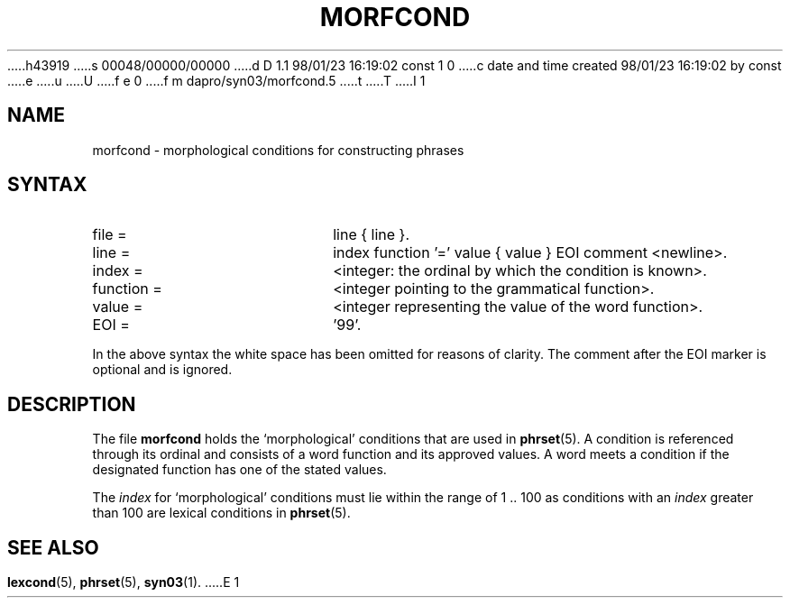 h43919
s 00048/00000/00000
d D 1.1 98/01/23 16:19:02 const 1 0
c date and time created 98/01/23 16:19:02 by const
e
u
U
f e 0
f m dapro/syn03/morfcond.5
t
T
I 1
.\" ident "%Z%%M% %I% %G%"
.TH MORFCOND 5 "%G%" "Werkgroep Informatica" "BIBLICAL LANGUAGES"
.SH NAME
morfcond \- morphological conditions for constructing phrases
.SH SYNTAX
.TP 20
file =
line { line }.
.TP 20
line =
index function '=' value { value } EOI comment <newline>.
.TP 20
index =
<integer: the ordinal by which the condition is known>.
.TP 20
function =
<integer pointing to the grammatical function>.
.TP 20
value =
<integer representing the value of the word function>.
.TP 20
EOI =
\&'99'.
.LP
In the above syntax the white space has been omitted
for reasons of clarity.
The comment after the EOI marker is optional and is ignored.
.SH DESCRIPTION
The file
.B morfcond
holds the `morphological' conditions that are used in
.BR phrset (5).
A condition is referenced through its ordinal and consists of a
word function and its approved values.
A word meets a condition if the designated function
has one of the stated values.
.LP
The
.I index
for `morphological' conditions
must lie within the range of 1 .\|. 100 as conditions with an
.I index
greater than 100 are lexical conditions in
.BR phrset (5).
.SH SEE ALSO
.BR lexcond (5),
.BR phrset (5),
.BR syn03 (1).
E 1

